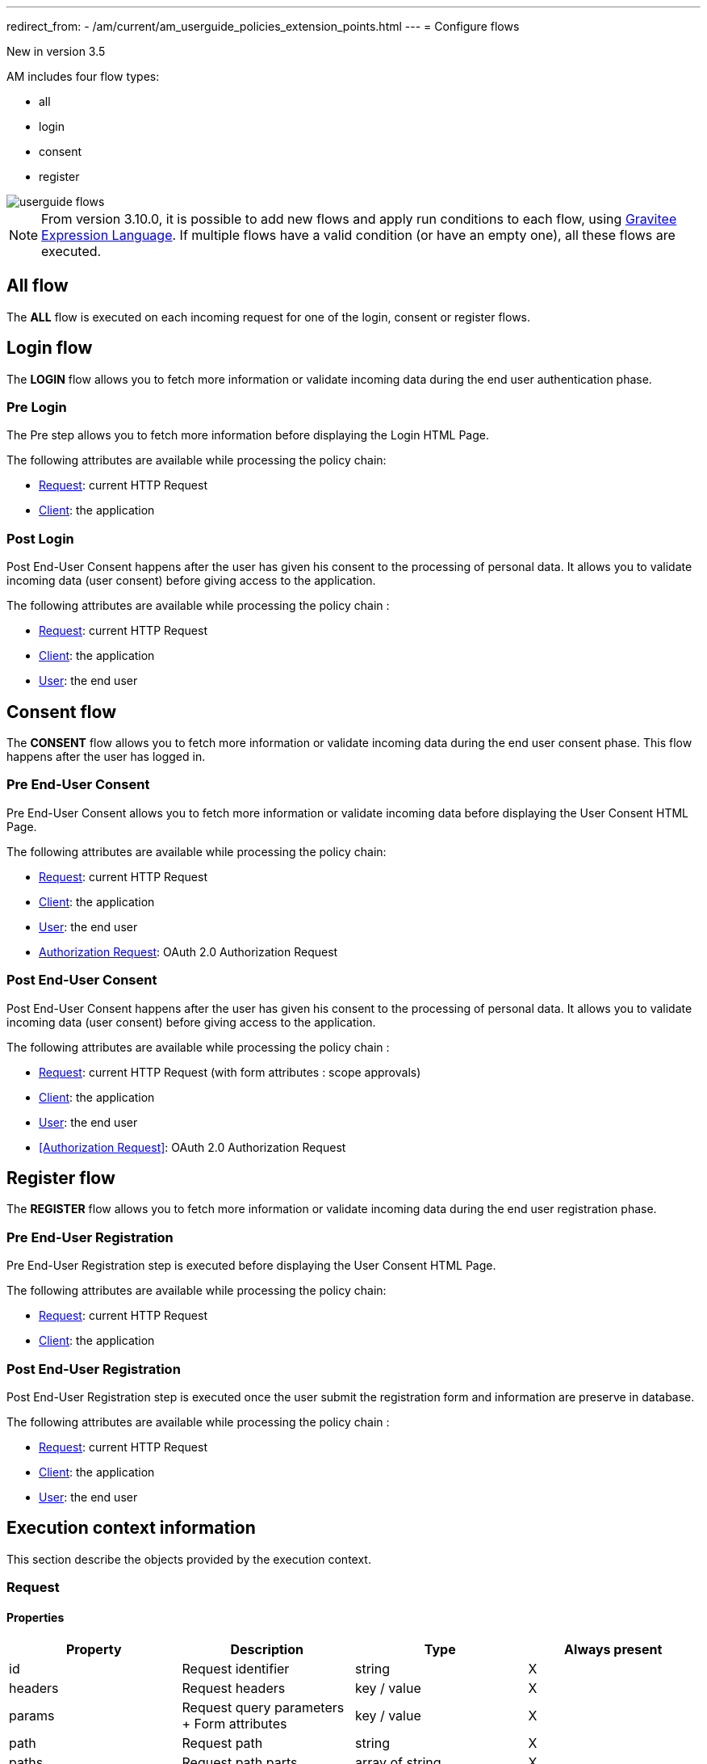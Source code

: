 ---
redirect_from:
  - /am/current/am_userguide_policies_extension_points.html
---
= Configure flows

[label label-version]#New in version 3.5#

AM includes four flow types:

* all
* login
* consent
* register

image::am/current/userguide-flows.png[]

NOTE: From version 3.10.0, it is possible to add new flows and apply run conditions to each flow, using link:/Reference/expression-language.html[Gravitee Expression Language^]. If multiple flows have a valid condition (or have an empty one), all these flows are executed.

== All flow

The *ALL* flow is executed on each incoming request for one of the login, consent or register flows.

== Login flow

The *LOGIN* flow allows you to fetch more information or validate incoming data during the end user authentication phase.

=== Pre Login

The Pre step allows you to fetch more information before displaying the Login HTML Page.

The following attributes are available while processing the policy chain:

* <<Request>>: current HTTP Request
* <<Client>>: the application

=== Post Login

Post End-User Consent happens after the user has given his consent to the processing of personal data. It allows you to validate incoming data (user consent) before giving access to the application.

The following attributes are available while processing the policy chain :

* <<Request>>: current HTTP Request
* <<Client>>: the application
* <<User>>: the end user

== Consent flow

The *CONSENT* flow allows you to fetch more information or validate incoming data during the end user consent phase.
This flow happens after the user has logged in.

=== Pre End-User Consent

Pre End-User Consent allows you to fetch more information or validate incoming data before displaying the User Consent HTML Page.

The following attributes are available while processing the policy chain:

* <<Request>>: current HTTP Request
* <<Client>>: the application
* <<User>>: the end user
* link:/am/current/am_userguide_policies_extension_points.html#oauth_2_0_authorization_request[Authorization Request]: OAuth 2.0 Authorization Request

=== Post End-User Consent

Post End-User Consent happens after the user has given his consent to the processing of personal data. It allows you to validate incoming data (user consent) before giving access to the application.

The following attributes are available while processing the policy chain :

* <<Request>>: current HTTP Request (with form attributes : scope approvals)
* <<Client>>: the application
* <<User>>: the end user
* <<Authorization Request>>: OAuth 2.0 Authorization Request

== Register flow

The *REGISTER* flow allows you to fetch more information or validate incoming data during the end user registration phase.

=== Pre End-User Registration

Pre End-User Registration step is executed before displaying the User Consent HTML Page.

The following attributes are available while processing the policy chain:

* <<Request>>: current HTTP Request
* <<Client>>: the application

=== Post End-User Registration

Post End-User Registration step is executed once the user submit the registration form and information are preserve in database.

The following attributes are available while processing the policy chain :

* <<Request>>: current HTTP Request
* <<Client>>: the application
* <<User>>: the end user

== Execution context information

This section describe the objects provided by the execution context.

=== Request
==== Properties
|===
|Property |Description |Type |Always present

.^|id
|Request identifier
^.^|string
^.^|X

.^|headers
|Request headers
^.^|key / value
^.^|X

.^|params
|Request query parameters + Form attributes
^.^|key / value
^.^|X

.^|path
|Request path
^.^| string
^.^|X

.^|paths
|Request path parts
^.^|array of string
^.^|X

|===

==== Example

* Get the value of the `Content-Type` header for an incoming HTTP request:
`{#request.headers['content-type']}`

* Get the second part of the request path:
`{#request.paths[1]}`

=== Client
==== Properties
|===
|Property |Description |Type |Always present

.^|id
|Client technical identifier
^.^|string
^.^|X

.^|clientId
|Client OAuth 2.0 client_id headers
^.^|string
^.^|X

.^|clientName
|Client's name
^.^|string
^.^|

|===

==== Example

* Get the value of the `client_id` of the client:
`{#context.attributes['client'].clientId}`

=== User
==== Properties
|===
|Property |Description |Type |Always present

.^|id
|User technical identifier
^.^|string
^.^|X

.^|username
|User's username
^.^|string
^.^|X

.^|email
|User's email
^.^|string
^.^|

.^|firstName
|User's first name
^.^|string
^.^|

.^|lastName
|User's last name
^.^|string
^.^|

.^|displayName
|User's display name
^.^|string
^.^|

.^|additionalInformation
|User additional attributes
^.^|key / value
^.^|X


|===

==== Example

* Get the value of the `user` of the user :
`{#context.attributes['user'].username}`

=== OAuth 2.0 Authorization Request
==== Properties
|===
|Property |Description |Type |Always present

.^|responseType
|OAuth 2.0 response type
^.^|string
^.^|X

.^|scopes
|OAuth 2.0 requested scopes
^.^|array of string
^.^|

.^|clientId
|OAuth 2.0 client_id
^.^|string
^.^|X

.^|redirectUri
|OAuth 2.0 redirect_uri
^.^|string
^.^|X

.^|state
|OAuth 2.0 state
^.^|string
^.^|

|===

==== Example

* Get the value of the first `scopes` param for the OAuth 2.0 authorization request:
`{#context.attributes['authorizationRequest'].scopes[0]}`
